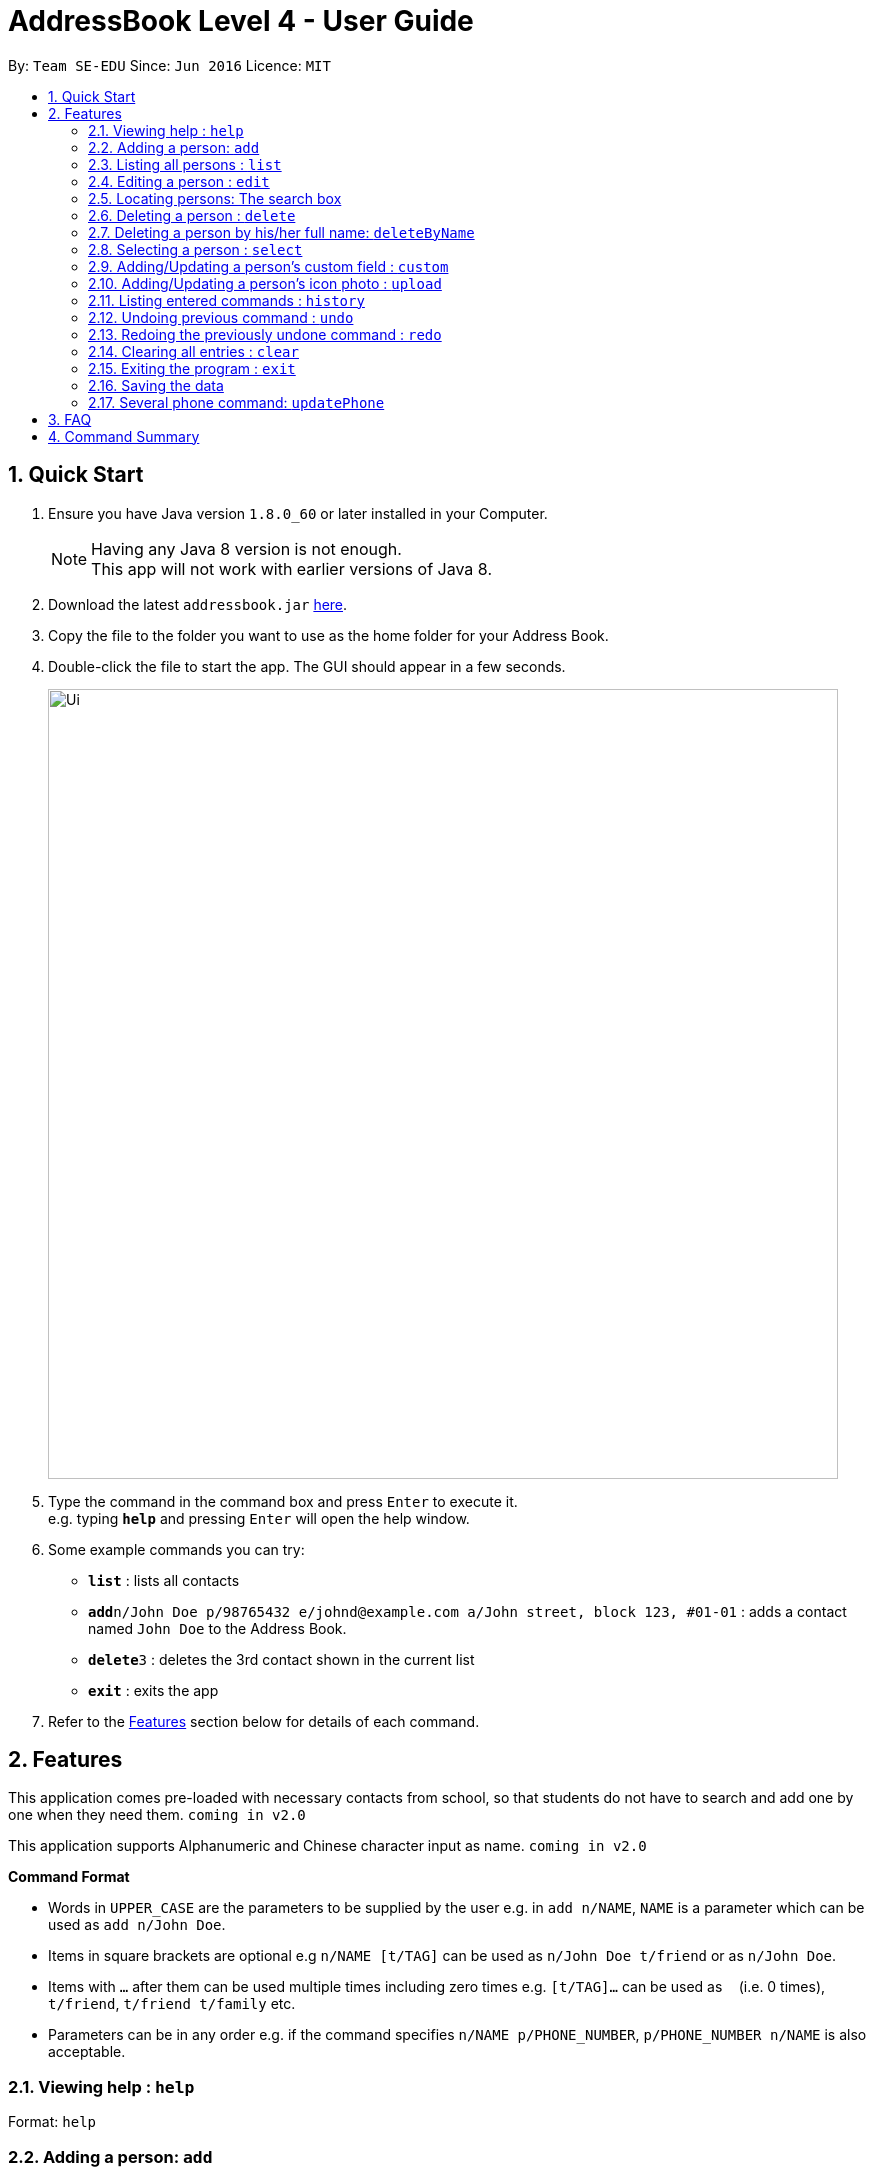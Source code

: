 = AddressBook Level 4 - User Guide
:toc:
:toc-title:
:toc-placement: preamble
:sectnums:
:imagesDir: images
:stylesDir: stylesheets
:experimental:
ifdef::env-github[]
:tip-caption: :bulb:
:note-caption: :information_source:
endif::[]
:repoURL: https://github.com/se-edu/addressbook-level4

By: `Team SE-EDU`      Since: `Jun 2016`      Licence: `MIT`

== Quick Start

.  Ensure you have Java version `1.8.0_60` or later installed in your Computer.
+
[NOTE]
Having any Java 8 version is not enough. +
This app will not work with earlier versions of Java 8.
+
.  Download the latest `addressbook.jar` link:{repoURL}/releases[here].
.  Copy the file to the folder you want to use as the home folder for your Address Book.
.  Double-click the file to start the app. The GUI should appear in a few seconds.
+
image::Ui.png[width="790"]
+
.  Type the command in the command box and press kbd:[Enter] to execute it. +
e.g. typing *`help`* and pressing kbd:[Enter] will open the help window.
.  Some example commands you can try:

* *`list`* : lists all contacts
* **`add`**`n/John Doe p/98765432 e/johnd@example.com a/John street, block 123, #01-01` : adds a contact named `John Doe` to the Address Book.
* **`delete`**`3` : deletes the 3rd contact shown in the current list
* *`exit`* : exits the app

.  Refer to the link:#features[Features] section below for details of each command.

== Features

This application comes pre-loaded with necessary contacts from school, so that students do not have to search and add one by one when they need them. `coming in v2.0`

This application supports Alphanumeric and Chinese character input as name. `coming in v2.0`
====
*Command Format*

* Words in `UPPER_CASE` are the parameters to be supplied by the user e.g. in `add n/NAME`, `NAME` is a parameter which can be used as `add n/John Doe`.
* Items in square brackets are optional e.g `n/NAME [t/TAG]` can be used as `n/John Doe t/friend` or as `n/John Doe`.
* Items with `…`​ after them can be used multiple times including zero times e.g. `[t/TAG]...` can be used as `{nbsp}` (i.e. 0 times), `t/friend`, `t/friend t/family` etc.
* Parameters can be in any order e.g. if the command specifies `n/NAME p/PHONE_NUMBER`, `p/PHONE_NUMBER n/NAME` is also acceptable.
====

=== Viewing help : `help`

Format: `help`

=== Adding a person: `add`

Adds a person to the address book +
Format: `add n/NAME p/PHONE_NUMBER e/[EMAIL] a/[ADDRESS] [t/TAG]...`


****
* A person can have any number of tags (including 0) +
* It is optional to type in email or address, but all prefixes must be present
****

Examples:

* `add n/John Doe p/98765432 e/johnd@example.com a/John street, block 123, #01-01`
* `add n/Betsy Crowe t/friend e/betsycrowe@example.com a/Newgate Prison p/1234567 t/criminal`

=== Listing all persons : `list`

Shows a list of all persons in the address book. +
Format: `list`

=== Editing a person : `edit`

Edits an existing person in the address book. +
Format: `edit INDEX [n/NAME] [p/PHONE] [e/EMAIL] [a/ADDRESS] [t/TAG]...`

****
* Edits the person at the specified `INDEX`. The index refers to the index number shown in the last person listing. The index *must be a positive integer* 1, 2, 3, ...
* At least one of the optional fields must be provided.
* Existing values will be updated to the input values. If no input value is specified, the corresponding field will be removed (except name and phone which are compulsory fields).
* When editing tags, the existing tags of the person will be removed i.e adding of tags is not cumulative.
* You can remove all the person's tags by typing `t/` without specifying any tags after it.
****

Examples:

* `edit 1 p/91234567 e/johndoe@example.com` +
Edits the phone number and email address of the 1st person to be `91234567` and `johndoe@example.com` respectively.
* `edit 2 n/Betsy Crower t/` +
Edits the name of the 2nd person to be `Betsy Crower` and clears all existing tags.

// tag::search[]
=== Locating persons: The search box

Finds persons whose names, phones or tags contain any of the given keywords. +
Format: just type in the search box the name, the phone number, or the tag you want to search for, and the results will be automatically displayed in the left panel. `since v1.2`

****
*For names*

* The search is case insensitive. e.g `hans` will match `Hans`
* The order of the keywords does not matter. e.g. `Hans Bo` will match `Bo Hans`
* Either name or phone number is searched. `since v1.5rc`
* Words will be matched according to prefix e.g. `Han` will match `Hans` and `Hansen` `since v1.2`
* Only persons matching all keyword as prefixes will be returned (i.e. `AND` search). e.g. `Hans Bo` will return `Hanschler Bonobo`, `Hansen Boening` `since v1.2`

*For phones*

*Prefix will br matched e.g `8269` will match `82699402`
*If a person has multiple phones, he/she will be displayed as long as one of them matches the search word

*For tags*

*Exact match
*All persons with the specified tag will be displayed
****

Examples:

* `John` +
Displays `john` and `Johnson`
* `Betsy Tim John` +
Displays persons who have ALL prefixes `Betsy`, `Tim`, and `John` in ANY part of their names
* `8269` +
Displays persons having 8269 as a prefix of his/her phone numbers
* `friends` +
Displays all persons tagged as `friends`
// end::search[]

=== Deleting a person : `delete`

Deletes the specified person from the address book. +
Format: `delete INDEX`

****
* Deletes the person at the specified `INDEX`.
* The index refers to the index number shown in the most recent listing.
* The index *must be a positive integer* 1, 2, 3, ...
****

Examples:

* `list` +
`delete 2` +
Deletes the 2nd person in the address book.
* `find Betsy` +
`delete 1` +
Deletes the 1st person in the results of the `find` command.

// tag::deleteByName[]
=== Deleting a person by his/her full name: `deleteByName`

Deletes the specified person from the address book. +
Format: `delete String(the person's full name)`

****
* Deletes the person according to his/her name.
* The name must be complete
****

Examples:

* `list` +
`deleteByName John Doe` +
Deletes person named John Doe in the address book.
// end:: deleteByName[]

=== Selecting a person : `select`

Selects the person identified by the index number used in the last person listing. +
Format: `select INDEX`

****
* The index refers to the index number shown in the most recent listing.
* The index *must be a positive integer* `1, 2, 3, ...`
****

Examples:

* `list` +
`select 2` +
Selects the 2nd person in the address book.
* `find Betsy` +
`select 1` +
Selects the 1st person in the results of the `find` command.

// tag::customField[]
=== Adding/Updating a person's custom field : `custom`

Adds or updates an existing person's custom fields in the address book. +
Format: `custom INDEX [Custom Field Name] [Custom Field Value]`

****
* Add or update a custom field of the person at the specified `INDEX`. The index refers to the index number shown in the last person listing. The index *must be a positive integer* 1, 2, 3, ...
* If the custom field name of the person previously does not exist, the input custom field name and value will be added.
* Existing value will be updated to the input value.
****

Examples:

* `custom 1 Nickname Ahchuang` +
Updates the Nickname custom field of the 1st person to be Ahchuang.
* `custom 1 Nickname`
Remove the Nickname custom field of the 1st person.
// end::customField[]

// tag::photo[]
=== Adding/Updating a person's icon photo : `upload`

Adds or updates an existing person's icon photo in the address book. +
Format: `upload INDEX [Photo Path]`

****
* Add or update the icon photo of the person at the specified `INDEX`. The index refers to the index number shown in the last person listing. The index *must be a positive integer* 1, 2, 3, ...
* If the icon photo of the person previously does not exist, the default icon photo will be changed to the photo uploaded.
* Existing value will be updated to the input value.
****

Examples:

* `upload 1 D:\Git Projects\wolf.jpg` +
Updates the icon photo of the 1st person to be wolf.jpg located in D:\Git Projects.
* `custom 1`
Remove the icon photo of the 1st person, the default photo will be shown instead.
// end::photo[]

=== Listing entered commands : `history`

Lists all the commands that you have entered in reverse chronological order. +
Format: `history`

[NOTE]
====
Pressing the kbd:[&uarr;] and kbd:[&darr;] arrows will display the previous and next input respectively in the command box.
====

// tag::undoredo[]
=== Undoing previous command : `undo`

Restores the address book to the state before the previous _undoable_ command was executed. +
Format: `undo`

[NOTE]
====
Undoable commands: those commands that modify the address book's content (`add`, `delete`, `edit` and `clear`).
====

Examples:

* `delete 1` +
`list` +
`undo` (reverses the `delete 1` command) +

* `select 1` +
`list` +
`undo` +
The `undo` command fails as there are no undoable commands executed previously.

* `delete 1` +
`clear` +
`undo` (reverses the `clear` command) +
`undo` (reverses the `delete 1` command) +

=== Redoing the previously undone command : `redo`

Reverses the most recent `undo` command. +
Format: `redo`

Examples:

* `delete 1` +
`undo` (reverses the `delete 1` command) +
`redo` (reapplies the `delete 1` command) +

* `delete 1` +
`redo` +
The `redo` command fails as there are no `undo` commands executed previously.

* `delete 1` +
`clear` +
`undo` (reverses the `clear` command) +
`undo` (reverses the `delete 1` command) +
`redo` (reapplies the `delete 1` command) +
`redo` (reapplies the `clear` command) +
// end::undoredo[]

=== Clearing all entries : `clear`

Clears all entries from the address book. +
Format: `clear`

=== Exiting the program : `exit`

Exits the program. +
Format: `exit`

=== Saving the data

Address book data are saved in the hard disk automatically after any command that changes the data. +
There is no need to save manually.

=== Several phone command: `updatePhone`

Adds or removes an additional number number in the addressBook. In addition, it can show all phones in the addressBook +
Format: `updatePhone INDEX [ACTION] [VALUE](optional)`

****
* Add or remove an additional phone of the person at the specified `INDEX`. The index refers to the index number shown in the last person listing. The index *must be a positive integer* 1, 2, 3, ...
* Phone added must not cause any duplicates and phone removed should exist in the uniquePhoneList first.
* Phone numbers will be added/removed/showed.
****

Examples:

* `updatePhone 1 add 22222222` +
add additional number of 22222222 to the first person in the list if it does not exist.
* `updatePhone 1 remove 22222222` +
remove the additional number 22222222 if it exist in the uniquePhoneList.
* `updatePhone 1 showAllPhones`
adressBook will print all the numbers person 1 has

== FAQ

*Q*: How do I transfer my data to another Computer? +
*A*: Install the app in the other computer and overwrite the empty data file it creates with the file that contains the data of your previous Address Book folder.

== Command Summary

* *Add* `add n/NAME p/PHONE_NUMBER e/EMAIL a/ADDRESS [t/TAG]...` +
e.g. `add n/James Ho p/22224444 e/jamesho@example.com a/123, Clementi Rd, 1234665 t/friend t/colleague`
* *Clear* : `clear`
* *Delete* : `delete INDEX` +
e.g. `delete 3`
* *Edit* : `edit INDEX [n/NAME] [p/PHONE_NUMBER] [e/EMAIL] [a/ADDRESS] [t/TAG]...` +
e.g. `edit 2 n/James Lee e/jameslee@example.com`
* *(DEPRECATED FORMAT)* *Find* : `find KEYWORD [MORE_KEYWORDS]` +
e.g. `find James Jake`
* *List* : `list`
* *Help* : `help`
* *Select* : `select INDEX` +
e.g.`select 2`
* *History* : `history`
* *Undo* : `undo`
* *Redo* : `redo`
